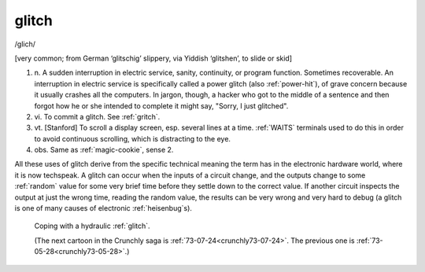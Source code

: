 .. _glitch:

============================================================
glitch
============================================================

/glich/

[very common; from German ‘glitschig’ slippery, via Yiddish ‘glitshen’, to slide or skid]

1. n\.
   A sudden interruption in electric service, sanity, continuity, or program function.
   Sometimes recoverable.
   An interruption in electric service is specifically called a power glitch (also :ref:`power-hit`\), of grave concern because it usually crashes all the computers.
   In jargon, though, a hacker who got to the middle of a sentence and then forgot how he or she intended to complete it might say, "Sorry, I just glitched".

2. vi\.
   To commit a glitch.
   See :ref:`gritch`\.

3. vt\.
   [Stanford] To scroll a display screen, esp.
   several lines at a time.
   :ref:`WAITS` terminals used to do this in order to avoid continuous scrolling, which is distracting to the eye.

4. obs.
   Same as :ref:`magic-cookie`\, sense 2.

All these uses of glitch derive from the specific technical meaning the term has in the electronic hardware world, where it is now techspeak.
A glitch can occur when the inputs of a circuit change, and the outputs change to some :ref:`random` value for some very brief time before they settle down to the correct value.
If another circuit inspects the output at just the wrong time, reading the random value, the results can be very wrong and very hard to debug (a glitch is one of many causes of electronic :ref:`heisenbug`\s).

.. _crunchly73-06-04:

.. figure:: /graphics/73-06-04.png
   
   Coping with a hydraulic  :ref:`glitch`\.
   
   (The next cartoon in the Crunchly saga is         :ref:`73-07-24<crunchly73-07-24>`\. The previous one is         :ref:`73-05-28<crunchly73-05-28>`\.)
   

